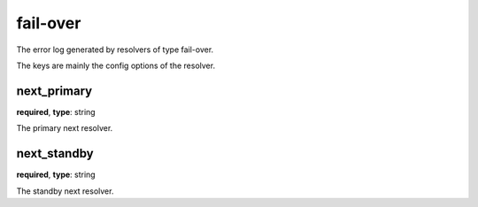 .. _log_resolve_fail_over:

*********
fail-over
*********

The error log generated by resolvers of type fail-over.

The keys are mainly the config options of the resolver.

next_primary
------------

**required**, **type**: string

The primary next resolver.

next_standby
------------

**required**, **type**: string

The standby next resolver.
